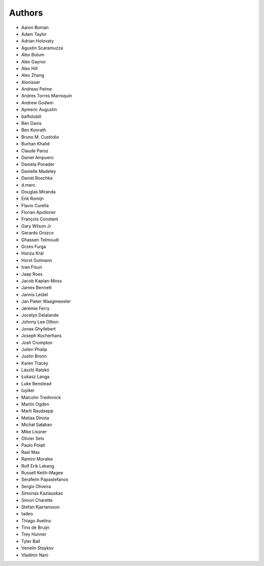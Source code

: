 Authors
=======

* Aaron Boman
* Adam Taylor
* Adrian Holovaty
* Agustín Scaramuzza
* Alex Butum
* Alex Gaynor
* Alex Hill
* Alex Zhang
* Alonisser
* Andreas Pelme
* Andres Torres Marroquin
* Andrew Godwin
* Aymeric Augustin
* baffolobill
* Ben Davis
* Ben Konrath
* Bruno M. Custódio
* Burhan Khalid
* Claude Paroz
* Daniel Ampuero
* Daniela Ponader
* Danielle Madeley
* Daniel Roschka
* d.merc
* Douglas Miranda
* Erik Romijn
* Flavio Curella
* Florian Apolloner
* François Constant
* Gary Wilson Jr
* Gerardo Orozco
* Ghassen Telmoudi
* Grzes Furga
* Honza Král
* Horst Gutmann
* Ivan Fisun
* Jaap Roes
* Jacob Kaplan-Moss
* James Bennett
* Jannis Leidel
* Jan Pieter Waagmeester
* Jérémie Ferry
* Jocelyn Delalande
* Johnny Lee Othon
* Jonas Ghyllebert
* Joseph Kocherhans
* Josh Crompton
* Julien Phalip
* Justin Bronn
* Karen Tracey
* László Ratskó
* Łukasz Langa
* Luke Benstead
* luyikei
* Malcolm Tredinnick
* Martin Ogden
* Marti Raudsepp
* Matias Dinota
* Michał Sałaban
* Mike Lissner
* Olivier Sels
* Paulo Poiati
* Rael Max
* Ramiro Morales
* Rolf Erik Lekang
* Russell Keith-Magee
* Serafeim Papastefanos
* Sergio Oliveira
* Simonas Kazlauskas
* Simon Charette
* Stefan Kjartansson
* tadeo
* Thiago Avelino
* Tino de Bruijn
* Trey Hunner
* Tyler Ball
* Venelin Stoykov
* Vladimir Nani
